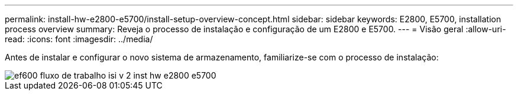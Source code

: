 ---
permalink: install-hw-e2800-e5700/install-setup-overview-concept.html 
sidebar: sidebar 
keywords: E2800, E5700, installation process overview 
summary: Reveja o processo de instalação e configuração de um E2800 e E5700. 
---
= Visão geral
:allow-uri-read: 
:icons: font
:imagesdir: ../media/


[role="lead"]
Antes de instalar e configurar o novo sistema de armazenamento, familiarize-se com o processo de instalação:

image::../media/ef600_isi_workflow_v_2_inst-hw-e2800-e5700.bmp[ef600 fluxo de trabalho isi v 2 inst hw e2800 e5700]
